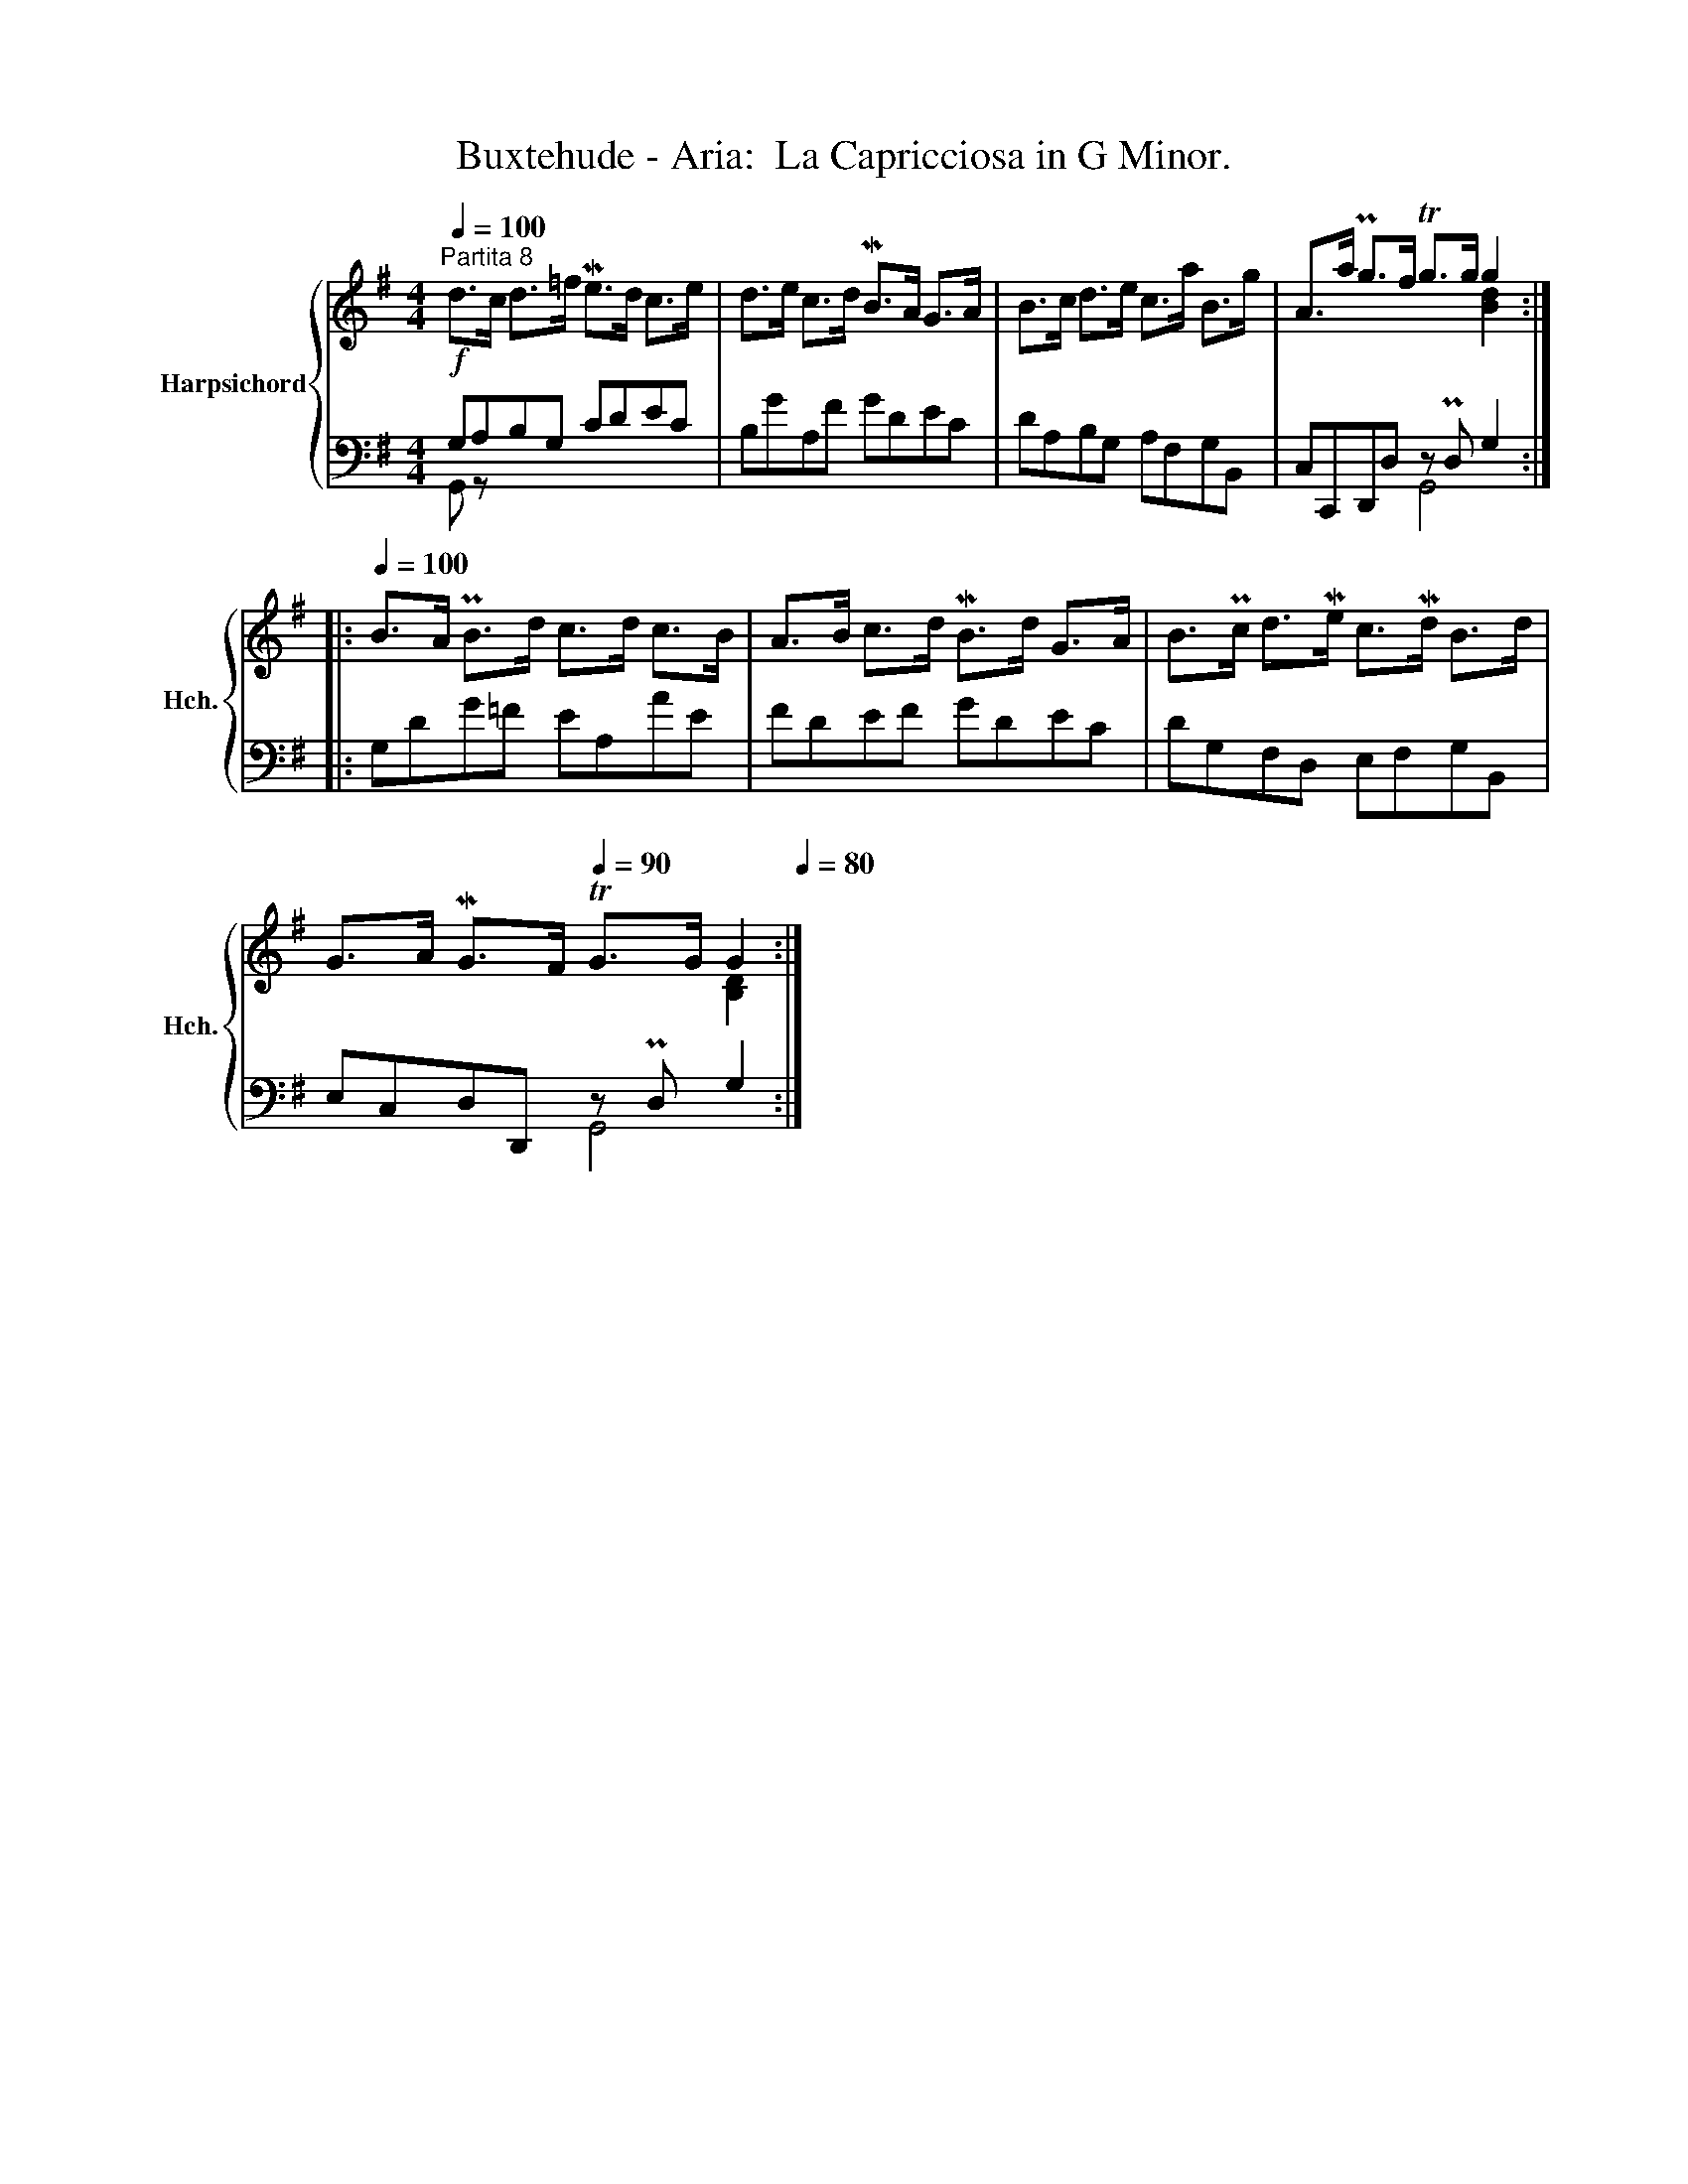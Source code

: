 X:1
T:Buxtehude - Aria:  La Capricciosa in G Minor.
%%score { ( 1 4 ) | ( 2 3 ) }
L:1/8
Q:1/4=100
M:4/4
K:G
V:1 treble nm="Harpsichord" snm="Hch."
V:4 treble 
V:2 bass 
V:3 bass 
V:1
"^Partita 8"!f! d>c d>=f Me>d c>e | d>e c>d MB>A G>A | B>c d>e c>a B>g | A>a Pg>f Tg>g g2 :: %4
[Q:1/4=100] B>A PB>d c>d c>B | A>B c>d MB>d G>A | B>Pc d>Me c>Md B>d | %7
 G>A MG>F[Q:1/4=90] TG>G G2[Q:1/4=80] :| %8
V:2
 G,A,B,G, CDEC | B,GA,F GDEC | DA,B,G, A,F,G,B,, | C,C,,D,,D, z PD, G,2 :: G,DG=F EA,AE | %5
 FDEF GDEC | DG,F,D, E,F,G,B,, | E,C,D,D,, z PD, G,2 :| %8
V:3
 G,, z x6 | x8 | x8 | x4 G,,4 :: x8 | x8 | x8 | x4 G,,4 :| %8
V:4
 x8 | x8 | x8 | x6 [Bd]2 :: x8 | x8 | x8 | x6 [B,D]2 :| %8

